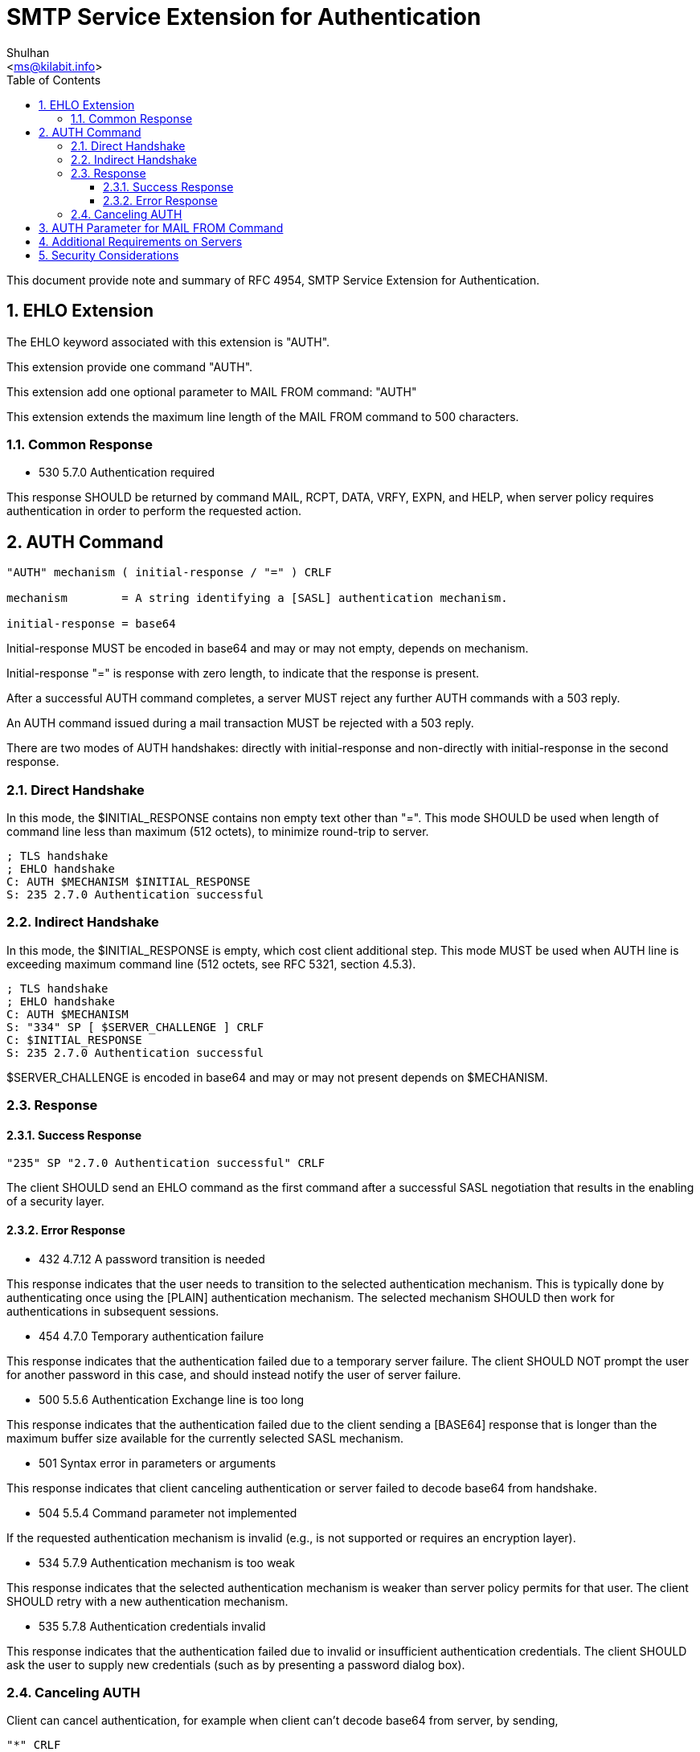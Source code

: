 = SMTP Service Extension for Authentication
:author: Shulhan
:email: <ms@kilabit.info>
:toc: left
:toclevels: 4
:sectnums:
:stylesheet: solarized.css
:url-rfc4954: https://tools.ietf.org/html/rfc4954

This document provide note and summary of RFC 4954, SMTP Service Extension for
Authentication.

== EHLO Extension

The EHLO keyword associated with this extension is "AUTH".

This extension provide one command "AUTH".

This extension add one optional parameter to MAIL FROM command: "AUTH"

This extension extends the maximum line length of the MAIL FROM command to 500
characters.

=== Common Response

* 530 5.7.0 Authentication required

This response SHOULD be returned by command MAIL, RCPT, DATA, VRFY, EXPN, and
HELP, when server policy requires authentication in order to perform the
requested action.


== AUTH Command

....
"AUTH" mechanism ( initial-response / "=" ) CRLF

mechanism        = A string identifying a [SASL] authentication mechanism.

initial-response = base64
....

Initial-response MUST be encoded in base64 and may or may not empty, depends
on mechanism.

Initial-response "=" is response with zero length, to indicate that the
response is present.

After a successful AUTH command completes, a server MUST reject any further
AUTH commands with a 503 reply.

An AUTH command issued during a mail transaction MUST be rejected with a 503
reply.

There are two modes of AUTH handshakes: directly with initial-response and
non-directly with initial-response in the second response.

=== Direct Handshake

In this mode, the $INITIAL_RESPONSE contains non empty text other than "=".
This mode SHOULD be used when length of command line less than maximum (512
octets), to minimize round-trip to server.

....
; TLS handshake
; EHLO handshake
C: AUTH $MECHANISM $INITIAL_RESPONSE
S: 235 2.7.0 Authentication successful
....

=== Indirect Handshake

In this mode, the $INITIAL_RESPONSE is empty, which cost client additional
step.
This mode MUST be used when AUTH line is exceeding maximum command line (512
octets, see RFC 5321, section 4.5.3).

....
; TLS handshake
; EHLO handshake
C: AUTH $MECHANISM
S: "334" SP [ $SERVER_CHALLENGE ] CRLF
C: $INITIAL_RESPONSE
S: 235 2.7.0 Authentication successful
....

$SERVER_CHALLENGE is encoded in base64 and may or may not present depends on
$MECHANISM.

=== Response

==== Success Response

....
"235" SP "2.7.0 Authentication successful" CRLF
....

The client SHOULD send an EHLO command as the first command after a successful
SASL negotiation that results in the enabling of a security layer.

==== Error Response

* 432 4.7.12 A password transition is needed

This response indicates that the user needs to transition to the selected
authentication mechanism.
This is typically done by authenticating once using the [PLAIN] authentication
mechanism.
The selected mechanism SHOULD then work for authentications in subsequent
sessions.

* 454 4.7.0 Temporary authentication failure

This response indicates that the authentication failed due to a temporary
server failure.
The client SHOULD NOT prompt the user for another password in this case, and
should instead notify the user of server failure.

* 500 5.5.6 Authentication Exchange line is too long

This response indicates that the authentication failed due to the client
sending a [BASE64] response that is longer than the maximum buffer size
available for the currently selected SASL mechanism.

* 501 Syntax error in parameters or arguments

This response indicates that client canceling authentication or server failed
to decode base64 from handshake.

* 504 5.5.4 Command parameter not implemented

If the requested authentication mechanism is invalid (e.g., is not supported
or requires an encryption layer).

* 534 5.7.9 Authentication mechanism is too weak

This response indicates that the selected authentication mechanism is weaker
than server policy permits for that user.
The client SHOULD retry with a new authentication mechanism.

* 535 5.7.8 Authentication credentials invalid

This response indicates that the authentication failed due to invalid or
insufficient authentication credentials.
The client SHOULD ask the user to supply new credentials (such as by
presenting a password dialog box).

=== Canceling AUTH

Client can cancel authentication, for example when client can't decode base64
from server, by sending,

....
"*" CRLF
....

and server MUST reject the AUTH by response with 501 status code.

== AUTH Parameter for MAIL FROM Command

....
"AUTH=" (mailbox / "<>")
....

If the server trusts the authenticated identity of the client to assert that
the message was originally submitted by the supplied <mailbox>, then the
server SHOULD supply the same <mailbox> in an AUTH parameter when relaying the
message to any other server which supports the AUTH extension.
For this reason, servers that advertise support for this extension MUST
support the AUTH parameter to the MAIL FROM command even when the client has
not authenticated itself to the server.

A parameter of AUTH=<> indicates that the original submitter of the
message is not known.
The server MUST NOT treat the message as having been originally submitted by
the authenticated identity that resulted from the AUTH command.

If the AUTH parameter is not supplied and the client has authenticated, and
the server believes the message is an original submission,
the server MAY generate a <mailbox> from the user's authenticated identity for
use in an AUTH parameter when relaying the message to any server which
supports the AUTH extension.
The generated <mailbox> is implementation specific, but it MUST conform to the
syntax of [SMTP].
If the implementation cannot generate a valid <mailbox>, it MUST transmit
AUTH=<> when relaying this message.

If the server does not sufficiently trust the authenticated identity of the
client, or if the client is not authenticated, then the server MUST behave as
if the AUTH=<> parameter was supplied.
The server MAY, however, write the value of any supplied AUTH parameter to a
log file.

If an AUTH=<> parameter was supplied, either explicitly or due to the
requirement in the previous paragraph, then the server MUST supply the AUTH=<>
parameter when relaying the message to any server which it has authenticated
to using the AUTH extension.

A server MAY treat expansion of a mailing list as a new submission, setting
the AUTH parameter to the mailing list address or mailing list administration
address when relaying the message to list subscribers.

== Additional Requirements on Servers

Upon successful authentication, a server SHOULD use the "ESMTPA" or the
"ESMTPSA" [SMTP-TT] (when appropriate) keyword in the "with" clause of the
Received header field.

== Security Considerations

Clients and servers MUST discard any knowledge obtained prior to the start of
the SASL negotiation upon the establishment of a security layer.

Servers MAY implement a policy whereby the connection is dropped after a
number of failed authentication attempts.
If they do so, they SHOULD NOT drop the connection until at least 3 attempts
to authenticate have failed.

The implementation MUST support at least one configuration where these SASL
mechanisms are not advertised or used without the presence of an external
security layer such as [TLS].

If an SMTP client is willing to use SASL PLAIN over TLS to authenticate to the
SMTP server, the client verifies the server certificate according to the rules
of [X509].
If the server has not provided any certificate, or if the certificate
verification fails, the client MUST NOT attempt to authenticate using the SASL
PLAIN mechanism.
